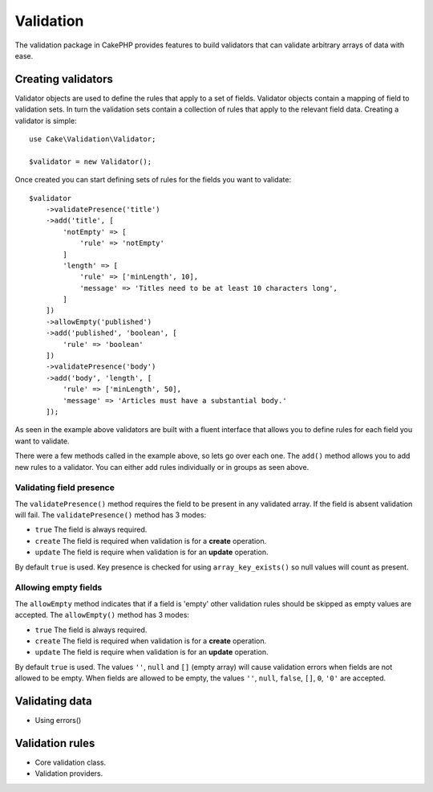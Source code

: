 .. php:namespace:: Cake\Validation

Validation
##########

The validation package in CakePHP provides features to build validators that can
validate arbitrary arrays of data with ease.

Creating validators
===================

.. php:class:: Validator

Validator objects are used to define the rules that apply to a set of fields.
Validator objects contain a mapping of field to validation sets. In turn the
validation sets contain a collection of rules that apply to the relevant field
data. Creating a validator is simple::

    use Cake\Validation\Validator;

    $validator = new Validator();

Once created you can start defining sets of rules for the fields you want to
validate::

    $validator
        ->validatePresence('title')
        ->add('title', [
            'notEmpty' => [
                'rule' => 'notEmpty'
            ]
            'length' => [
                'rule' => ['minLength', 10],
                'message' => 'Titles need to be at least 10 characters long',
            ]
        ])
        ->allowEmpty('published')
        ->add('published', 'boolean', [
            'rule' => 'boolean'
        ])
        ->validatePresence('body')
        ->add('body', 'length', [
            'rule' => ['minLength', 50],
            'message' => 'Articles must have a substantial body.'
        ]);

As seen in the example above validators are built with a fluent interface that
allows you to define rules for each field you want to validate.

There were a few methods called in the example above, so lets go over each one.
The ``add()`` method allows you to add new rules to a validator. You can either
add rules individually or in groups as seen above.

Validating field presence
-------------------------

The ``validatePresence()`` method requires the field to be present in any
validated array. If the field is absent validation will fail. The
``validatePresence()`` method has 3 modes:

* ``true`` The field is always required.
* ``create`` The field is required when validation is for a **create**
  operation.
* ``update`` The field is require when validation is for an **update**
  operation.

By default ``true`` is used. Key presence is checked for using
``array_key_exists()`` so null values will count as present.

Allowing empty fields
---------------------

The ``allowEmpty`` method indicates that if a field is 'empty' other validation
rules should be skipped as empty values are accepted. The ``allowEmpty()``
method has 3 modes:

* ``true`` The field is always required.
* ``create`` The field is required when validation is for a **create**
  operation.
* ``update`` The field is require when validation is for an **update**
  operation.

By default ``true`` is used. The values ``''``, ``null`` and ``[]`` (empty
array) will cause validation errors when fields are not allowed to be empty.
When fields are allowed to be empty, the values ``''``, ``null``, ``false``,
``[]``, ``0``, ``'0'`` are accepted.

Validating data
===============

* Using errors()



Validation rules
================

* Core validation class.
* Validation providers.
